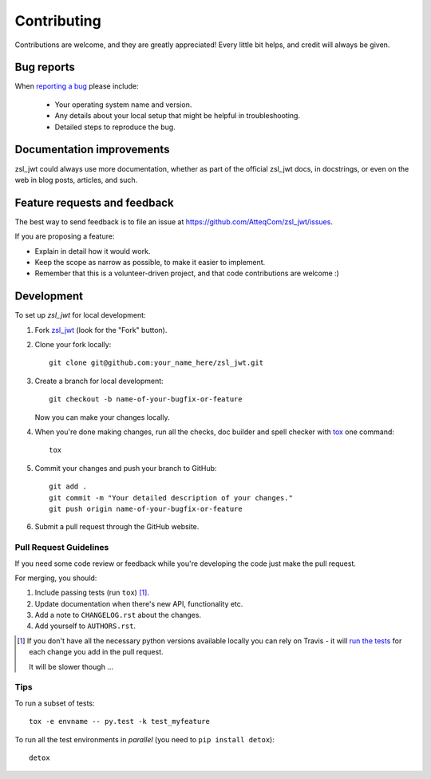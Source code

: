 ============
Contributing
============

Contributions are welcome, and they are greatly appreciated! Every
little bit helps, and credit will always be given.

Bug reports
===========

When `reporting a bug <https://github.com/AtteqCom/zsl_jwt/issues>`_ please include:

    * Your operating system name and version.
    * Any details about your local setup that might be helpful in troubleshooting.
    * Detailed steps to reproduce the bug.

Documentation improvements
==========================

zsl_jwt could always use more documentation, whether as part of the
official zsl_jwt docs, in docstrings, or even on the web in blog posts,
articles, and such.

Feature requests and feedback
=============================

The best way to send feedback is to file an issue at https://github.com/AtteqCom/zsl_jwt/issues.

If you are proposing a feature:

* Explain in detail how it would work.
* Keep the scope as narrow as possible, to make it easier to implement.
* Remember that this is a volunteer-driven project, and that code contributions are welcome :)

Development
===========

To set up `zsl_jwt` for local development:

1. Fork `zsl_jwt <https://github.com/AtteqCom/zsl_jwt>`_
   (look for the "Fork" button).
2. Clone your fork locally::

    git clone git@github.com:your_name_here/zsl_jwt.git

3. Create a branch for local development::

    git checkout -b name-of-your-bugfix-or-feature

   Now you can make your changes locally.

4. When you're done making changes, run all the checks, doc builder and spell checker with `tox <http://tox.readthedocs.io/en/latest/install.html>`_ one command::

    tox

5. Commit your changes and push your branch to GitHub::

    git add .
    git commit -m "Your detailed description of your changes."
    git push origin name-of-your-bugfix-or-feature

6. Submit a pull request through the GitHub website.

Pull Request Guidelines
-----------------------

If you need some code review or feedback while you're developing the code just make the pull request.

For merging, you should:

1. Include passing tests (run ``tox``) [1]_.
2. Update documentation when there's new API, functionality etc.
3. Add a note to ``CHANGELOG.rst`` about the changes.
4. Add yourself to ``AUTHORS.rst``.

.. [1] If you don't have all the necessary python versions available locally you can rely on Travis - it will
       `run the tests <https://travis-ci.org/AtteqCom/zsl_jwt/pull_requests>`_ for each change you add in the pull request.

       It will be slower though ...

Tips
----

To run a subset of tests::

    tox -e envname -- py.test -k test_myfeature

To run all the test environments in *parallel* (you need to ``pip install detox``)::

    detox
